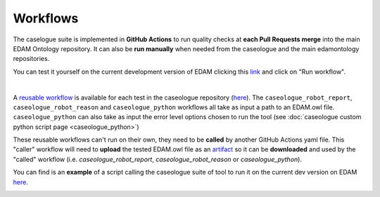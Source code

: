 .. _workflow:

Workflows
=============


.. image:: _static/github_actions.png
   :width: 300
   :align: right

The caselogue suite is implemented in **GitHub Actions** to run quality checks at **each Pull Requests merge** into the main EDAM Ontology repository. It can also be **run manually** when needed from the caseologue and the main edamontology repositories.

You can test it yourself on the current development version of EDAM clicking this `link <https://github.com/edamontology/caseologue/actions/workflows/caseologue.yml>`_ and click on "Run workflow". 

.. image:: _static/run_wf.png
  :width: 800
  :align: center

|
A `reusable workflow <https://docs.github.com/en/actions/using-workflows/reusing-workflows>`_ is available for each test in the caseologue repository (`here  <https://github.com/edamontology/caseologue/tree/main/.github/workflows>`_).
The ``caseologue_robot_report``, ``caseologue_robot_reason`` and ``caseologue_python`` workflows all take as input a path to an EDAM.owl file. ``caseologue_python`` can also take as input the error level options chosen to run the tool (see :doc:`caseologue custom python script page <caseologue_python>`)

These reusable workflows can't run on their own, they need to be **called** by another GitHub Actions yaml file. This "caller" workflow will need to **upload** the tested EDAM.owl file as an `artifact <https://docs.github.com/en/actions/using-workflows/storing-workflow-data-as-artifacts>`_ so it can be **downloaded** and used by the "called" workflow (i.e. *caseologue_robot_report*, *caseologue_robot_reason* or *caseologue_python*).

You can find is an **example** of a script calling the caseologue suite of tool to run it on the current dev version on EDAM `here <https://github.com/edamontology/caseologue/blob/main/.github/workflows/caseologue.yml>`_.

.. image:: _static/caseologue_wf.png
  :width: 800
